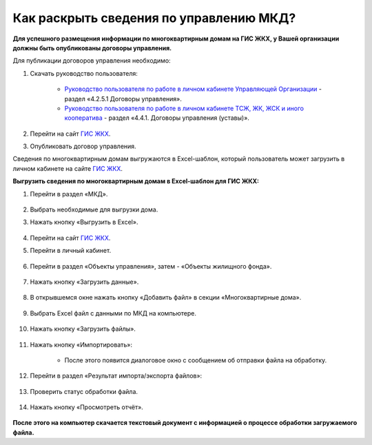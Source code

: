 Как раскрыть сведения по управлению МКД?
-------------------------

**Для успешного размещения информации по многоквартирным домам на ГИС ЖКХ, у Вашей организации должны быть опубликованы договоры управления.** 

Для публикации договоров управления необходимо:

1. Скачать руководство пользователя:

	* `Руководство пользователя по работе в личном кабинете Управляющей Организации <https://dom.gosuslugi.ru/filestore/publicDownloadServlet?context=contentmanagement&uid=e0db160b-722e-4fe8-861a-6071bac33d65&mode=view>`_ - раздел «4.2.5.1 Договоры управления».

	* `Руководство пользователя по работе в личном кабинете ТСЖ, ЖК, ЖСК и иного кооператива <https://dom.gosuslugi.ru/filestore/publicDownloadServlet?context=contentmanagement&uid=1a93b780-cf1b-4019-b791-927887f7b91a&mode=view>`_ - раздел «4.4.1. Договоры управления (уставы)».

2. Перейти на сайт `ГИС ЖКХ <http://dom.gosuslugi.ru/>`_.

3. Опубликовать договор управления.

Сведения по многоквартирным домам выгружаются в Excel-шаблон, который пользователь может загрузить в личном кабинете на сайте `ГИС ЖКХ <http://dom.gosuslugi.ru/>`_. 

**Выгрузить сведения по многоквартирным домам в Excel-шаблон для ГИС ЖКХ:**

1. Перейти в раздел «МКД».

	.. image:: ../_images/02-work-section-mkd/1.png

2. Выбрать необходимые для выгрузки дома.

3. Нажать кнопку «Выгрузить в Excel».

	.. image:: ../_images/02-work-section-mkd/113.png

4. Перейти на сайт `ГИС ЖКХ <http://dom.gosuslugi.ru/>`_.

5. Перейти в личный кабинет.

	.. image:: ../_images/02-work-section-mkd/61.png

6. Перейти в раздел «Объекты управления», затем - «Объекты жилищного фонда».

	.. image:: ../_images/02-work-section-mkd/62.png
	
7. Нажать кнопку «Загрузить данные».

	.. image:: ../_images/02-work-section-mkd/63.png

8. В открывшемся окне нажать кнопку «Добавить файл» в секции «Многоквартирные дома».
	
	.. image:: ../_images/02-work-section-mkd/64.png

9. Выбрать Excel файл с данными по МКД на компьютере.

	.. image:: ../_images/02-work-section-mkd/65.png

10. Нажать кнопку «Загрузить файлы».

	.. image:: ../_images/02-work-section-mkd/66.png

11. Нажать кнопку «Импортировать»:

	.. image:: ../_images/02-work-section-mkd/67.png

	* После этого появится диалоговое окно с сообщением об отправки файла на обработку.
	
	.. image:: ../_images/02-work-section-mkd/68.png

12. Перейти в раздел «Результат импорта/экспорта файлов»:

	.. image:: ../_images/02-work-section-mkd/69.png

13. Проверить статус обработки файла.

	.. image:: ../_images/02-work-section-mkd/70.png
	
14. Нажать кнопку «Просмотреть отчёт».

	.. image:: ../_images/02-work-section-mkd/84.png

**После этого на компьютер скачается текстовый документ с информацией о процессе обработки загружаемого файла.**